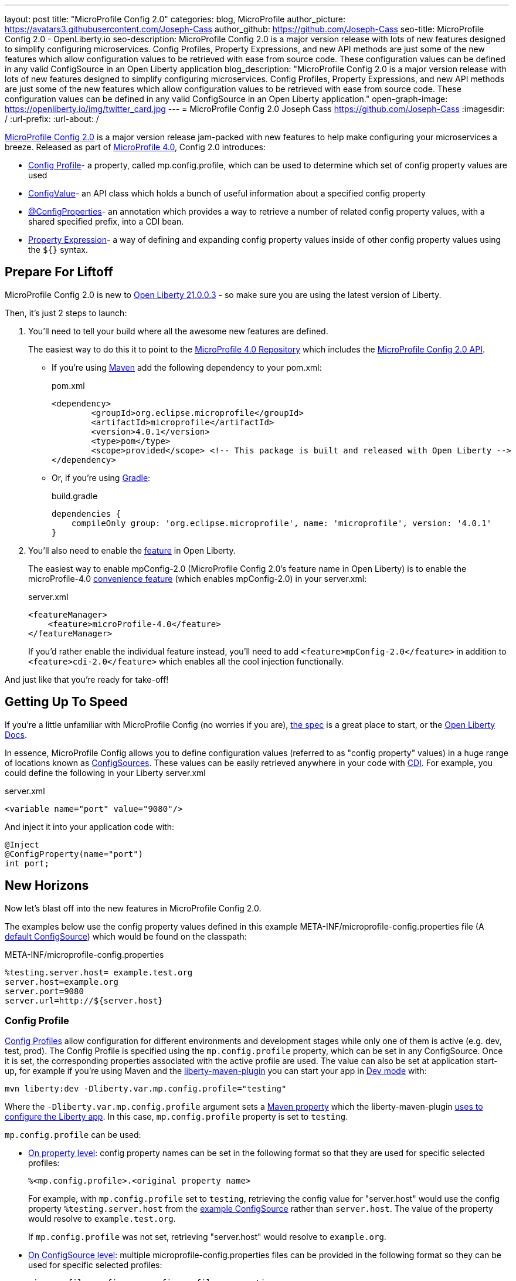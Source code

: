 ---
layout: post
title: "MicroProfile Config 2.0"
categories: blog, MicroProfile
author_picture: https://avatars3.githubusercontent.com/Joseph-Cass
author_github: https://github.com/Joseph-Cass
seo-title: MicroProfile Config 2.0 - OpenLiberty.io
seo-description: MicroProfile Config 2.0 is a major version release with lots of new features designed to simplify configuring microservices. Config Profiles, Property Expressions, and new API methods are just some of the new features which allow configuration values to be retrieved with ease from source code. These configuration values can be defined in any valid ConfigSource in an Open Liberty application
blog_description: "MicroProfile Config 2.0 is a major version release with lots of new features designed to simplify configuring microservices. Config Profiles, Property Expressions, and new API methods are just some of the new features which allow configuration values to be retrieved with ease from source code. These configuration values can be defined in any valid ConfigSource in an Open Liberty application."
open-graph-image: https://openliberty.io/img/twitter_card.jpg
---
= MicroProfile Config 2.0
Joseph Cass <https://github.com/Joseph-Cass>
:imagesdir: /
:url-prefix:
:url-about: /

link:https://download.eclipse.org/microprofile/microprofile-config-2.0/microprofile-config-spec-2.0.html[MicroProfile Config 2.0] is a major version release jam-packed with new features to help make configuring your microservices a breeze. Released as part of link:https://download.eclipse.org/microprofile/microprofile-4.0.1/microprofile-spec-4.0.1.html#microprofile4.0[MicroProfile 4.0], Config 2.0 introduces:

- <<Config-Profile, Config Profile>>- a property, called mp.config.profile, which can be used to determine which set of config property values are used
- <<ConfigValue, ConfigValue>>- an API class which holds a bunch of useful information about a specified config property
- <<ConfigProperties, @ConfigProperties>>- an annotation which provides a way to retrieve a number of related config property values, with a shared specified prefix, into a CDI bean.
- <<Property-Expression, Property Expression>>- a way of defining and expanding config property values inside of other config property values using the `${}` syntax.


[#Prepare-For-Liftoff]
== Prepare For Liftoff
MicroProfile Config 2.0 is new to link:https://openliberty.io/downloads/#runtime_releases[Open Liberty 21.0.0.3] - so make sure you are using the latest version of Liberty. 

Then, it's just 2 steps to launch:

1. You’ll need to tell your build where all the awesome new features are defined. 
+
The easiest way to do this it to point to the link:https://search.maven.org/artifact/org.eclipse.microprofile/microprofile/4.0.1/pom[MicroProfile 4.0 Repository] which includes the link:https://search.maven.org/artifact/org.eclipse.microprofile.config/microprofile-config-api/2.0/jar[MicroProfile Config 2.0 API].
+
- If you’re using link:https://maven.apache.org/[Maven] add the following dependency to your pom.xml:
+
.pom.xml
[source,xml]
----
<dependency>
	<groupId>org.eclipse.microprofile</groupId>
	<artifactId>microprofile</artifactId>
	<version>4.0.1</version>
	<type>pom</type>
	<scope>provided</scope> <!-- This package is built and released with Open Liberty -->
</dependency>
----
+
- Or, if you're using link:https://gradle.org/[Gradle]:
+
.build.gradle
[source,gradle]
----
dependencies {
    compileOnly group: 'org.eclipse.microprofile', name: 'microprofile', version: '4.0.1'
}
----
+

1. You'll also need to enable the link:https://openliberty.io/docs/21.0.0.2/reference/feature/feature-overview.html[feature] in Open Liberty. 
+
The easiest way to enable mpConfig-2.0 (MicroProfile Config 2.0’s feature name in Open Liberty) is to enable the microProfile-4.0 link:https://openliberty.io/docs/21.0.0.3/reference/feature/microProfile-4.0.html[convenience feature] (which enables mpConfig-2.0) in your server.xml:
+
.server.xml
[source,xml]
----
<featureManager>
    <feature>microProfile-4.0</feature>
</featureManager>
----
+
If you’d rather enable the individual feature instead, you’ll need to add `<feature>mpConfig-2.0</feature>` in addition to `<feature>cdi-2.0</feature>` which enables all the cool injection functionally.

And just like that you’re ready for take-off!

[#Getting-Up-To-Speed]
== Getting Up To Speed
If you’re a little unfamiliar with MicroProfile Config (no worries if you are), link:https://download.eclipse.org/microprofile/microprofile-config-2.0/microprofile-config-spec-2.0.html[the spec] is a great place to start, or the link:https://openliberty.io/docs/21.0.0.3/external-configuration.html#[Open Liberty Docs]. 

In essence, MicroProfile Config allows you to define configuration values (referred to as "config property" values) in a huge range of locations known as link:https://download.eclipse.org/microprofile/microprofile-config-2.0/microprofile-config-spec-2.0.html#configsource[ConfigSources]. These values can be easily retrieved anywhere in your code with link:https://jakarta.ee/specifications/cdi/2.0/cdi-spec-2.0.html[CDI]. For example, you could define the following in your Liberty server.xml

.server.xml
[source,xml]
----
<variable name="port" value="9080"/>
----

And inject it into your application code with:
[source,java]
----
@Inject
@ConfigProperty(name="port")
int port;
----

[#New-Horizons]
== New Horizons
Now let’s blast off into the new features in MicroProfile Config 2.0.

The examples below use the config property values defined in this example META-INF/microprofile-config.properties file (A link:https://download.eclipse.org/microprofile/microprofile-config-2.0/microprofile-config-spec-2.0.html#default_configsources[default ConfigSource]) which would be found on the classpath:

[[example-ConfigSource]]
.META-INF/microprofile-config.properties
[source]
----
%testing.server.host= example.test.org
server.host=example.org
server.port=9080
server.url=http://${server.host}
----

[#Config-Profile]
=== Config Profile
link:https://download.eclipse.org/microprofile/microprofile-config-2.0/microprofile-config-spec-2.0.html#configprofile[Config Profiles] allow configuration for different environments and development stages while only one of them is active (e.g. dev, test, prod). The Config Profile is specified using the `mp.config.profile` property, which can be set in any ConfigSource. Once it is set, the corresponding properties associated with the active profile are used. The value can also be set at application start-up, for example if you’re using Maven and the link:https://github.com/OpenLiberty/ci.maven[liberty-maven-plugin] you can start your app in link:https://openliberty.io/docs/21.0.0.2/development-mode.html[Dev mode] with:

 mvn liberty:dev -Dliberty.var.mp.config.profile="testing"

Where the `-Dliberty.var.mp.config.profile` argument sets a link:https://maven.apache.org/pom.html#Properties[Maven property] which the liberty-maven-plugin link:https://github.com/scottkurz/ci.maven/blob/f3920800351b6d2c26e62a19008b68093afa48ea/docs/common-server-parameters.md#setting-liberty-configuration-with-maven-project-properties[uses to configure the Liberty app]. In this case, `mp.config.profile` property is set to `testing`.

`mp.config.profile` can be used:

- link:https://download.eclipse.org/microprofile/microprofile-config-2.0/microprofile-config-spec-2.0.html#_on_property_level[On property level]: config property names can be set in the following format so that they are used for specific selected profiles: 
+
 %<mp.config.profile>.<original property name> 
+
For example, with `mp.config.profile` set to `testing`, retrieving the config value for "server.host" would use the config property `%testing.server.host` from the <<example-ConfigSource, example ConfigSource>> rather than `server.host`. The value of the property would resolve to `example.test.org`.
+
If `mp.config.profile` was not set, retrieving "server.host" would resolve to `example.org`.

- link:https://download.eclipse.org/microprofile/microprofile-config-2.0/microprofile-config-spec-2.0.html#_on_config_source_level[On ConfigSource level]: multiple microprofile-config.properties files can be provided in the following format so they can be used for specific selected profiles:
+
 microprofile-config-<mp.config.profile>.properties 
+
For example, if a file called microprofile-config-testing.properties was provided on the classpath, with `mp.config.profile` set to `testing` the file would be loaded "on top of" the default microprofile-config.properties file. The config property values from microprofile-config-testing.properties would take precedence.


[#ConfigProperties]
=== @ConfigProperties
If you’re Injecting plenty of related config property values into the same class, things could start getting a little out of hand:

[source,java]
----
@Inject
@ConfigProperty(name="server.port")
int port;

@Inject
@ConfigProperty(name="server.host")
String host;

@Inject
@ConfigProperty(name="server.url")
String url;
----

Wouldn’t it be great if you could Inject these related values all at once? Well now you can! This is achieved by defining a link:https://download.eclipse.org/microprofile/microprofile-config-2.0/apidocs/org/eclipse/microprofile/config/inject/ConfigProperties.html[@ConfigProperties] bean for config property values which share a common prefix. For example, you can define a bean annotated with @ConfigProperties called ServerDetailsBean:

[source,java]
----
@ConfigProperties(prefix="server")
@Dependent
public class ServerDetailsBean {
   String host;
   int port; 
   int url;
}
----

And inject the bean into another class:

[source,java]
----
@Inject
@ConfigProperties
ServerDetailsBean serverDetails;
----

Where the config property values can be easily retrieved within the class the bean was injected into with:

[source,java]
----
serverDetails.host;  // retrieves the value, as a String, for the config property named server.host, which is “example.org”.
serverDetails.port;  // retrieves the value, as an int, for the config property named server.port, which is "9080".
----

[#ConfigValue]
=== ConfigValue
The new link:https://download.eclipse.org/microprofile/microprofile-config-2.0/apidocs/org/eclipse/microprofile/config/ConfigValue.html[ConfigValue API class] allows you to retrieve details about a given config property into one convenient ConfigValue object. And it’s super easy to get hold of. All you have to do is inject the config property you’d like, as usual, only this time define the type as ConfigValue:

[source,java]
----
@Inject
@ConfigProperty(name="server.host")
ConfigValue serverNameConfigValue;
----

With this, you can retrieve all the useful values with the get methods defined in the link:https://download.eclipse.org/microprofile/microprofile-config-2.0/apidocs/[Javadoc]. For example, you can determine which ConfigSource was the “winning” one (the ConfigSource with the highest ordinal) for a config property defined in multiple locations by calling:

[source,java]
----
serverNameConfigValue.getSourceName(); // returns “PropertiesConfigSource[source=file:/<path-to-file>/META-INF/microprofile-config.properties]”
serverNameConfigValue.getSourceOrnial(); // returns “100”, the default ordinal value for META-INF/microprofile-config.properties
----

[#Property-Expression]
=== Property Expression
Property Expressions provide a way to set and expand variables in property values using the `${}` syntax. For example, the config property `server.url` defined in the <<example-ConfigSource, example ConfigSource>>  as `\http://${server.host}` will be resolved to `\http://example.org` since `server.host` is defined as `example.org`

[source,java]
----
@Inject
@ConfigProperty(name="server.url")
String url; // retrieves the resolved value of “http://example.org”, or “http://example.test.org” if mp.config.profile is set to “testing”
----

You can also do some funky expressions, defining default values, composed expressions, and multiple expressions, which link:https://download.eclipse.org/microprofile/microprofile-config-2.0/microprofile-config-spec-2.0.html#property-expressions[the spec] covers really well.

Previous working configurations might behave differently if the configuration in use contains values with Property Expressions syntax.

[#Extra-Info]
== Some extra info for the return journey

For the following examples, we'll use a slightly more rogue example ConfigSource (let's call it "example ConfigSource v2"):
[[example-ConfigSource2]]
.META-INF/microprofile-config.properties
[source]
----
empty.property=
empty.array.prop=,
ports=9080,9081,9082
server.port=9080
----

[#Config-Value-Behaviour-Updates]
=== Empty And Special Values Behaviour Updates
The behaviour for "empty" and "special" config property values has been updated:

* The easiest way to get your head around this is to look at the link:https://download.eclipse.org/microprofile/microprofile-config-2.0/microprofile-config-spec-2.0.html#_config_value_conversion_rules[conversion rule examples].
* A value is considered to be "empty" if the link:https://download.eclipse.org/microprofile/microprofile-config-2.0/apidocs/org/eclipse/microprofile/config/spi/Converter.html[Converter] being used considers it to be "empty". For example: 
** All Converters consider `""`, the empty String, to be empty.
** The built-in Converter for String[] considers `","` to be empty (because it is "special"). 
* Retrieving these "empty" values "natively" will now throw a `NoSuchElementException`, e.g. for the values defined in the <<example-ConfigSource2, example ConfigSource v2>>:
+
[source,java]
----
@Inject
@ConfigProperty(name = "empty.property")
String emptyProperty; // Will throw a `DeploymentException` caused by a `NoSuchElementException`

@Inject
@ConfigProperty(name = "empty.array.property")
String[] emptyArrayProperty; // Will throw a `DeploymentException` caused by a `NoSuchElementException`
----
+
and
+
[source,java]
----
Config config = ConfigProvider.getConfig();
config.getValue("empty.property", String.class); // Will thorw a `NoSuchElementException`
config.getValue("empty.array.property", String[].class); // Will thorw a `NoSuchElementException`
----
+
However these values can be retrieved "optionally":
+
[source,java]
----
@Inject
@ConfigProperty(name = "empty.property")
Optional<String> emptyProperty; // returns "Optional.empty"

@Inject
@ConfigProperty(name = "empty.array.property")
Optional<String[]> emptyArrayProperty; // returns "Optional.empty"
----
+
and
+
[source,java]
----
Config config = ConfigProvider.getConfig();
config.getOptionalValue("empty.property", String.class); // returns “Optional.empty"
config.getOptionalValue("empty.array.property", String[].class); // returns “Optional.empty"
----


* This means that link:https://download.eclipse.org/microprofile/microprofile-config-2.0/apidocs/org/eclipse/microprofile/config/Config.html#getValue-java.lang.String-java.lang.Class-[Config.getValue()] will never return null; a `NoSuchElementException` will be thrown if the property:

** Is not defined
** Is defined as an empty String (`""`)
** Is converted to `null` (considered to be "empty") by its Converter

[#Expanding-Config-API]
=== Expanding the Config API
Two new methods have been added to the link:https://download.eclipse.org/microprofile/microprofile-config-2.0/apidocs/org/eclipse/microprofile/config/Config.html[Config API class]:

1. link:https://download.eclipse.org/microprofile/microprofile-config-2.0/apidocs/org/eclipse/microprofile/config/Config.html#getValues-java.lang.String-java.lang.Class-[Config.getValues()]: `List<T> Config.getValues(String propertyName, Class<T> propertyType)`

2. link:https://download.eclipse.org/microprofile/microprofile-config-2.0/apidocs/org/eclipse/microprofile/config/Config.html#getOptionalValues-java.lang.String-java.lang.Class-[Config.getOptionalValues()]: `Optional <List<T>>Config.getOptionalValues(String propertyName, Class<T> propertyType)`

The methods have been added to enable you to retrieve multi-valued config property values as lists instead of arrays. The methods return the resolved property values with the specified `propertyType` for the specified `propertyName`. For example:

[source,java]
----
Config config = ConfigProvider.getConfig();
config.getOptionalValues("ports", Integer.class) // returns "Optional[[9080, 9081, 9082]]"
----

[#More-Optional-Converter]
=== More Optional Converters
`OptinalInt`, `OptionalLong` and `OptionalDouble` are now provided as link:https://download.eclipse.org/microprofile/microprofile-config-2.0/apidocs/org/eclipse/microprofile/config/spi/Converter.html#built_in_converters[built-in Converters]. The new Converters can be used like any of the other built-in Converters; converting injected config property values to a defined type:

[source,java]
----
@Inject
@ConfigProperty(name = "server.port")
OptionalInt optionalServerPort; // returns “9080"
----

[#Incompatibility-changes]
== Heads up! Incompatibility Changes
If you move up from MicroProfile Config 1.x to 2.0, please take care of the following incompatible changes:

* link:https://javadoc.io/static/org.eclipse.microprofile/microprofile/4.0.1/org/eclipse/microprofile/config/Config.html#getPropertyNames--[ConfigSource.getPropertyNames()] is no longer a `default` method. Any implementations of a ConfigSource must implement this method.
* Previous versions of MP Config would not evaluate Property Expressions. As such, previous working configuration may behave differently (if the configuration contains values with Property Expressions syntax, e.g. `${var.name}`). Property Expressions can be disabled by setting the property `mp.config.property.expressions.enabled` with the value of `false`.
* As <<Config-Value-Behaviour-Updates, mentioned here>>, the behaviour of retrieving "empty" and "special" config property values has changed. In previous releases, an "empty" value was considered valid. Now, unless retrieved "optionally", a `NoSuchElementException` will be thrown.

[#feedback]
== Thankyou For Joining The Ride
Thankyou for reading! As allows we'd love to hear any feedback you'd like to share. You can message link:https://groups.io/g/openliberty[our mailing list], ask questions on link:https://stackoverflow.com/questions/tagged/open-liberty[StackOverflow], and raise any issues on link:https://github.com/OpenLiberty/open-liberty/issues[our GitHub page].
